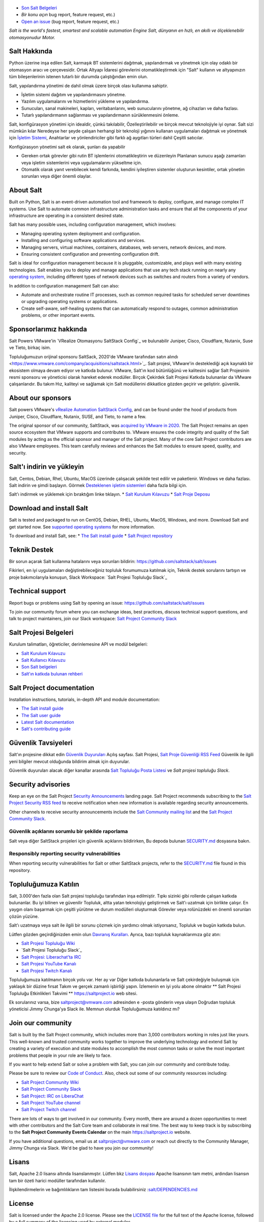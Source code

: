.. image:: https://img.shields.io/github/license/saltstack/salt
   :alt: Salt Project License: Apache v2.0
   :target: https://github.com/saltstack/salt/blob/master/LICENSE

.. image:: https://img.shields.io/pypi/dm/salt?label=pypi%20downloads
   :alt: PyPi Package Downloads
   :target: https://pypi.org/project/salt

.. image:: https://img.shields.io/lgtm/grade/python/github/saltstack/salt
   :alt: PyPi Package Downloads
   :target: https://lgtm.com/projects/g/saltstack/salt/context:python

.. image:: https://img.shields.io/badge/slack-@saltstackcommunity-blue.svg?logo=slack
   :alt: Salt Project Slack Community
   :target: https://join.slack.com/t/saltstackcommunity/shared_invite/zt-3av8jjyf-oBQ2M0vhXOhJpNpRkPWBvg

.. image:: https://img.shields.io/twitch/status/saltprojectoss
   :alt: Salt Project Twitch Channel
   :target: https://www.twitch.tv/saltprojectoss

.. image:: https://img.shields.io/reddit/subreddit-subscribers/saltstack?style=social
   :alt: Salt Project subreddit
   :target: https://www.reddit.com/r/saltstack/

.. image:: https://img.shields.io/twitter/follow/Salt_Project_OS?style=social&logo=twitter
   :alt: Follow SaltStack on Twitter
   :target: https://twitter.com/intent/follow?screen_name=Salt_Project_OS

.. figure:: https://gitlab.com/saltstack/open/salt-branding-guide/-/raw/master/logos/SaltProject_altlogo_teal.png?inline=true
   :scale: 80 %
   :width: 1000px
   :height: 356px
   :align: center
   :alt: Salt Project Logo

* `Son Salt Belgeleri`_
* `Bir konu açın` bug report, feature request, etc.)
* `Open an issue`_ (bug report, feature request, etc.)

*Salt is the world's fastest, smartest and scalable automation*
*Engine*
*Salt, dünyanın en hızlı, en akıllı ve ölçeklenebilir otomasyonudur*
*Motor.*

Salt Hakkında
==========
Python üzerine inşa edilen Salt, karmaşık BT sistemlerini dağıtmak, yapılandırmak ve yönetmek için olay odaklı bir otomasyon aracı ve çerçevesidir. Ortak Altyapı İdaresi görevlerini otomatikleştirmek için "Salt" kullanın ve altyapınızın tüm bileşenlerinin istenen tutarlı bir durumda çalıştığından emin olun.

Salt, yapılandırma yönetimi de dahil olmak üzere birçok olası kullanıma sahiptir.

* İşletim sistemi dağıtım ve yapılandırmasını yönetme.
* Yazılım uygulamalarını ve hizmetlerini yükleme ve yapılandırma.
* Sunucuları, sanal makineleri, kapları, veritabanlarını, web sunucularını yönetme, ağ cihazları ve daha fazlası.
* Tutarlı yapılandırmanın sağlanması ve yapılandırmanın sürüklenmesini önleme.

Salt, konfigürasyon yönetimi için idealdir, çünkü takılabilir,
Özelleştirilebilir ve birçok mevcut teknolojiyle iyi oynar. Salt sizi mümkün kılar
Neredeyse her şeyde çalışan herhangi bir teknoloji yığınını kullanan uygulamaları dağıtmak ve yönetmek için
`İşletim Sistemi <https://docs.saltproject.io/salt/install-guide/en/latest/topics/salt-supported-operating-systems.html>`_, 
Anahtarlar ve yönlendiriciler gibi farklı ağ aygıtları türleri dahil
Çeşitli satıcılar.

Konfigürasyon yönetimi salt ek olarak, şunları da yapabilir

* Gereken ortak görevler gibi rutin BT işlemlerini otomatikleştirin ve düzenleyin
  Planlanan sunucu aşağı zamanları veya işletim sistemlerini veya uygulamalarını yükseltme için.
* Otomatik olarak yanıt verebilecek kendi farkında, kendini iyileştiren sistemler oluşturun
  kesintiler, ortak yönetim sorunları veya diğer önemli olaylar.

About Salt
==========
Built on Python, Salt is an event-driven automation tool and framework to 
deploy, configure, and manage complex IT systems. Use Salt to automate common 
infrastructure administration tasks and ensure that all the components of your 
infrastructure are operating in a consistent desired state.

Salt has many possible uses, including configuration management, which involves:

* Managing operating system deployment and configuration.
* Installing and configuring software applications and services.
* Managing servers, virtual machines, containers, databases, web servers, 
  network devices, and more.
* Ensuring consistent configuration and preventing configuration drift.

Salt is ideal for configuration management because it is pluggable, 
customizable, and plays well with many existing technologies. Salt enables you 
to deploy and manage applications that use any tech stack running on nearly any 
`operating system <https://docs.saltproject.io/salt/install-guide/en/latest/topics/salt-supported-operating-systems.html>`_, 
including different types of network devices such as switches and routers from a 
variety of vendors.

In addition to configuration management Salt can also:

* Automate and orchestrate routine IT processes, such as common required tasks 
  for scheduled server downtimes or upgrading operating systems or applications.
* Create self-aware, self-healing systems that can automatically respond to 
  outages, common administration problems, or other important events.

Sponsorlarımız hakkında
==================
Salt Powers VMware'in `VRealize Otomasyonu SaltStack Config`_ ve bulunabilir
Juniper, Cisco, Cloudflare, Nutanix, Suse ve
Tieto, birkaç isim.

Topluluğumuzun orijinal sponsoru SaltSack, 2020'de VMware tarafından satın alındı <https://www.vmware.com/company/acquisitions/saltstack.html>`_.
Salt projesi, VMware'in desteklediği açık kaynaklı bir ekosistem olmaya devam ediyor ve
katkıda bulunur. VMware, Salt'ın kod bütünlüğünü ve kalitesini sağlar
Salt Projesinin resmi sponsoru ve yöneticisi olarak hareket ederek modüller. Birçok
Çekirdek Salt Projesi Katkıda bulunanlar da VMware çalışanlarıdır. Bu takım
Hız, kaliteyi ve sağlamak için Salt modüllerini dikkatlice gözden geçirir ve geliştirir.
güvenlik.

About our sponsors
==================
Salt powers VMware's `vRealize Automation SaltStack Config`_, and can be found 
under the hood of products from Juniper, Cisco, Cloudflare, Nutanix, SUSE, and 
Tieto, to name a few.

The original sponsor of our community, SaltStack, was `acquired by VMware in 2020 <https://www.vmware.com/company/acquisitions/saltstack.html>`_.
The Salt Project remains an open source ecosystem that VMware supports and
contributes to. VMware ensures the code integrity and quality of the Salt 
modules by acting as the official sponsor and manager of the Salt project. Many 
of the core Salt Project contributors are also VMware employees. This team 
carefully reviews and enhances the Salt modules to ensure speed, quality, and 
security.

Salt'ı indirin ve yükleyin
=========================
Salt, Centos, Debian, Rhel, Ubuntu, MacOS üzerinde çalışacak şekilde test edilir ve paketlenir.
Windows ve daha fazlası. Salt indirin ve şimdi başlayın. Görmek
`Desteklenen işletim sistemleri <https://docs.saltproject.io/salt/install-guide/en/latest/topics/salt-supported-operating-systems.html>`_ 
daha fazla bilgi için.

Salt'ı indirmek ve yüklemek için bıraktığım linke tıklayın.
* `Salt Kurulum Kılavuzu <https://docs.saltproject.io/salt/install-guide/en/latest/index.html>`_
* `Salt Proje Deposu <https://repo.saltproject.io/>`_

Download and install Salt
=========================
Salt is tested and packaged to run on CentOS, Debian, RHEL, Ubuntu, MacOS,
Windows, and more. Download Salt and get started now. See 
`supported operating systems <https://docs.saltproject.io/salt/install-guide/en/latest/topics/salt-supported-operating-systems.html>`_ 
for more information.

To download and install Salt, see:
* `The Salt install guide <https://docs.saltproject.io/salt/install-guide/en/latest/index.html>`_
* `Salt Project repository <https://repo.saltproject.io/>`_

Teknik Destek
=================
Bir sorun açarak Salt kullanma hatalarını veya sorunları bildirin: `<https://github.com/saltstack/salt/issues>`_

Fikirleri, en iyi uygulamaları değiştirebileceğiniz topluluk forumumuza katılmak için,
Teknik destek sorularını tartışın ve proje bakımcılarıyla konuşun,
Slack Workspace: `Salt Projesi Topluluğu Slack`_

Technical support
=================
Report bugs or problems using Salt by opening an issue: `<https://github.com/saltstack/salt/issues>`_

To join our community forum where you can exchange ideas, best practices, 
discuss technical support questions, and talk to project maintainers, join our 
Slack workspace: `Salt Project Community Slack`_

Salt Projesi Belgeleri
==========================
Kurulum talimatları, öğreticiler, derinlemesine API ve modül belgeleri:

* `Salt Kurulum Kılavuzu <https://docs.saltproject.io/salt/install-guide/en/latest/index.html>`_
* `Salt Kullanıcı Kılavuzu <https://docs.saltproject.io/salt/user-guide/en/latest/>`_
* `Son Salt belgeleri`_
* `Salt'ın katkıda bulunan rehberi <https://docs.saltproject.io/en/master/topics/development/contributing.html>`_

Salt Project documentation
==========================
Installation instructions, tutorials, in-depth API and module documentation:

* `The Salt install guide <https://docs.saltproject.io/salt/install-guide/en/latest/index.html>`_
* `The Salt user guide <https://docs.saltproject.io/salt/user-guide/en/latest/>`_
* `Latest Salt documentation`_
* `Salt's contributing guide <https://docs.saltproject.io/en/master/topics/development/contributing.html>`_

Güvenlik Tavsiyeleri
===================
Salt'ın projesine dikkat edin
`Güvenlik Duyuruları <https://saltproject.io/security-announcements/>`_
Açılış sayfası. Salt Projesi,
`Salt Proje Güvenliği RSS Feed <https://saltproject.io/feed/?post_type=security>`_
Güvenlik ile ilgili yeni bilgiler mevcut olduğunda bildirim almak için
duyurular.

Güvenlik duyuruları alacak diğer kanallar arasında
`Salt Topluluğu Posta Listesi <https://groups.google.com/forum/#!forum/salt-users>`_
ve `Salt projesi topluluğu Slack`.

Security advisories
===================
Keep an eye on the Salt Project
`Security Announcements <https://saltproject.io/security-announcements/>`_
landing page. Salt Project recommends subscribing to the
`Salt Project Security RSS feed <https://saltproject.io/feed/?post_type=security>`_
to receive notification when new information is available regarding security
announcements.

Other channels to receive security announcements include the
`Salt Community mailing list <https://groups.google.com/forum/#!forum/salt-users>`_
and the `Salt Project Community Slack`_.

Güvenlik açıklarını sorumlu bir şekilde raporlama
++++++++++++++++++++++++++++++++++++++++++++++
Salt veya diğer SaltStack projeleri için güvenlik açıklarını bildirirken,
Bu depoda bulunan `SECURITY.md`_ dosyasına bakın.

Responsibly reporting security vulnerabilities
++++++++++++++++++++++++++++++++++++++++++++++
When reporting security vulnerabilities for Salt or other SaltStack projects,
refer to the `SECURITY.md`_ file found in this repository.

Topluluğumuza Katılın
==================
Salt, 3.000'den fazla olan Salt projesi topluluğu tarafından inşa edilmiştir.
Tıpkı sizinki gibi rollerde çalışan katkıda bulunanlar. Bu iyi bilinen ve güvenilir
Topluluk, altta yatan teknolojiyi geliştirmek ve Salt'ı uzatmak için birlikte çalışır.
En yaygın olanı başarmak için çeşitli yürütme ve durum modülleri oluşturmak
Görevler veya rolünüzdeki en önemli sorunları çözün
yüzüne.

Salt'ı uzatmaya veya salt ile ilgili bir sorunu çözmek için yardımcı olmak istiyorsanız,
Topluluk ve bugün katkıda bulun.

Lütfen gözden geçirdiğinizden emin olun
`Davranış Kuralları <https://github.com/saltstack/salt/blob/master/CODE_OF_CONDUCT.md>`_.
Ayrıca, bazı topluluk kaynaklarımıza göz atın:

* `Salt Projesi Topluluğu Wiki <https://github.com/saltstack/community/wiki>`_
* `Salt Projesi Topluluğu Slack`_
* `Salt Projesi: Liberachat'ta IRC <https://web.libera.chat/#salt>`_
* `Salt Projesi YouTube Kanalı <https://www.youtube.com/channel/UCpveTIucFx9ljGelW63-BWg>`_
* `Salt Projesi Twitch Kanalı <https://www.twitch.tv/saltprojectoss>`_

Topluluğumuza katılmanın birçok yolu var. Her ay var
Diğer katkıda bulunanlarla ve Salt çekirdeğiyle buluşmak için yaklaşık bir düzine fırsat
Takım ve gerçek zamanlı işbirliği yapın. İzlemenin en iyi yolu abone olmaktır
** Salt Projesi Topluluğu Etkinlikleri Takvimi **
`<https://saltproject.io>`_  web sitesi.

Ek sorularınız varsa, bize saltproject@vmware.com adresinden e -posta gönderin veya ulaşın
Doğrudan topluluk yöneticisi Jimmy Chunga'ya Slack ile. Memnun olurduk
Topluluğumuza katıldınız mı?

Join our community
==================
Salt is built by the Salt Project community, which includes more than 3,000 
contributors working in roles just like yours. This well-known and trusted 
community works together to improve the underlying technology and extend Salt by 
creating a variety of execution and state modules to accomplish the most common 
tasks or solve the most important problems that people in your role are likely 
to face.

If you want to help extend Salt or solve a problem with Salt, you can join our
community and contribute today.

Please be sure to review our
`Code of Conduct <https://github.com/saltstack/salt/blob/master/CODE_OF_CONDUCT.md>`_.
Also, check out some of our community resources including:

* `Salt Project Community Wiki <https://github.com/saltstack/community/wiki>`_
* `Salt Project Community Slack`_
* `Salt Project: IRC on LiberaChat <https://web.libera.chat/#salt>`_
* `Salt Project YouTube channel <https://www.youtube.com/channel/UCpveTIucFx9ljGelW63-BWg>`_
* `Salt Project Twitch channel <https://www.twitch.tv/saltprojectoss>`_

There are lots of ways to get involved in our community. Every month, there are
around a dozen opportunities to meet with other contributors and the Salt Core
team and collaborate in real time. The best way to keep track is by subscribing
to the **Salt Project Community Events Calendar** on the main
`<https://saltproject.io>`_ website.

If you have additional questions, email us at saltproject@vmware.com or reach out
directly to the Community Manager, Jimmy Chunga via Slack. We'd be glad to
have you join our community!

Lisans
=======
Salt, Apache 2.0 lisansı altında lisanslanmıştır. Lütfen
bkz
`Lisans dosyası <https://github.com/saltstack/salt/blob/master/LICENSE>`_
Apache lisansının tam metni, ardından lisansın tam bir özeti
harici modüller tarafından kullanılır.


İlişkilendirmelerin ve bağımlılıkların tam listesini 
burada bulabilirsiniz :`salt/DEPENDENCIES.md <https://github.com/saltstack/salt/blob/master/DEPENDENCIES.md>`_

.. _Salt Proje Topluluğu Gevşekliği: https://join.slack.com/t/saltstackcommunity/shared_invite/zt-3av8jjyf-oBQ2M0vhXOhJpNpRkPWBvg
.. _vRealize Otomasyonu SaltStack Yapılandırması: https://www.vmware.com/products/vrealize-automation/saltstack-config.html
.. _Son Salt Belgeleri: https://docs.saltproject.io/en/latest/
.. _Bir konu aç: https://github.com/saltstack/salt/issues/new/choose
.. _SECURITY.md: https://github.com/saltstack/salt/blob/master/SECURITY.md
.. _Calendar html: https://outlook.office365.com/owa/calendar/105f69bacd4541baa849529aed37eb2d@vmware.com/434ec2155b2b4cce90144c87f0dd03d56626754050155294962/calendar.html
.. _Calendar ics: https://outlook.office365.com/owa/calendar/105f69bacd4541baa849529aed37eb2d@vmware.com/434ec2155b2b4cce90144c87f0dd03d56626754050155294962/calendar.ics

License
=======
Salt is licensed under the Apache 2.0 license. Please
see the
`LICENSE file <https://github.com/saltstack/salt/blob/master/LICENSE>`_ for the
full text of the Apache license, followed by a full summary of the licensing
used by external modules.

A complete list of attributions and dependencies can be found here:
`salt/DEPENDENCIES.md <https://github.com/saltstack/salt/blob/master/DEPENDENCIES.md>`_

.. _Salt Project Community Slack: https://join.slack.com/t/saltstackcommunity/shared_invite/zt-3av8jjyf-oBQ2M0vhXOhJpNpRkPWBvg
.. _vRealize Automation SaltStack Config: https://www.vmware.com/products/vrealize-automation/saltstack-config.html
.. _Latest Salt Documentation: https://docs.saltproject.io/en/latest/
.. _Open an issue: https://github.com/saltstack/salt/issues/new/choose
.. _SECURITY.md: https://github.com/saltstack/salt/blob/master/SECURITY.md
.. _Calendar html: https://outlook.office365.com/owa/calendar/105f69bacd4541baa849529aed37eb2d@vmware.com/434ec2155b2b4cce90144c87f0dd03d56626754050155294962/calendar.html
.. _Calendar ics: https://outlook.office365.com/owa/calendar/105f69bacd4541baa849529aed37eb2d@vmware.com/434ec2155b2b4cce90144c87f0dd03d56626754050155294962/calendar.ics
